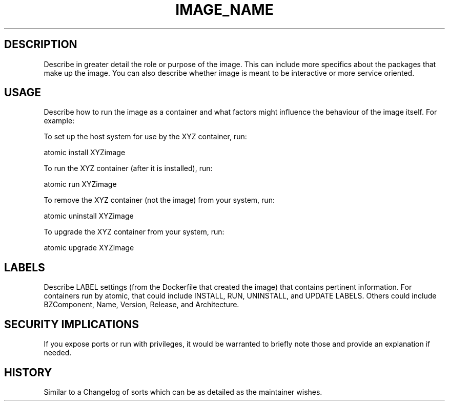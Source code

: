 .TH "IMAGE_NAME" "1" "" "MAINTAINER" "DATE" 
.nh
.ad l


.SH DESCRIPTION
.PP
Describe in greater detail the role or purpose of the image.  This can include more specifics about the
packages that make up the image.  You can also describe whether image is meant to be interactive
or more service oriented.


.SH USAGE
.PP
Describe how to run the image as a container and what factors might influence the behaviour of the image
itself. For example:

.PP
To set up the host system for use by the XYZ container, run:

.PP
atomic install XYZimage

.PP
To run the XYZ container (after it is installed), run:

.PP
atomic run XYZimage

.PP
To remove the XYZ container (not the image) from your system, run:

.PP
atomic uninstall XYZimage

.PP
To upgrade the XYZ container from your system, run:

.PP
atomic upgrade XYZimage


.SH LABELS
.PP
Describe LABEL settings (from the Dockerfile that created the image) that contains pertinent information.
For containers run by atomic, that could include INSTALL, RUN, UNINSTALL, and UPDATE LABELS. Others could
include BZComponent, Name, Version, Release, and Architecture.


.SH SECURITY IMPLICATIONS
.PP
If you expose ports or run with privileges, it would be warranted to briefly note those and provide
an explanation if needed.


.SH HISTORY
.PP
Similar to a Changelog of sorts which can be as detailed as the maintainer wishes.
